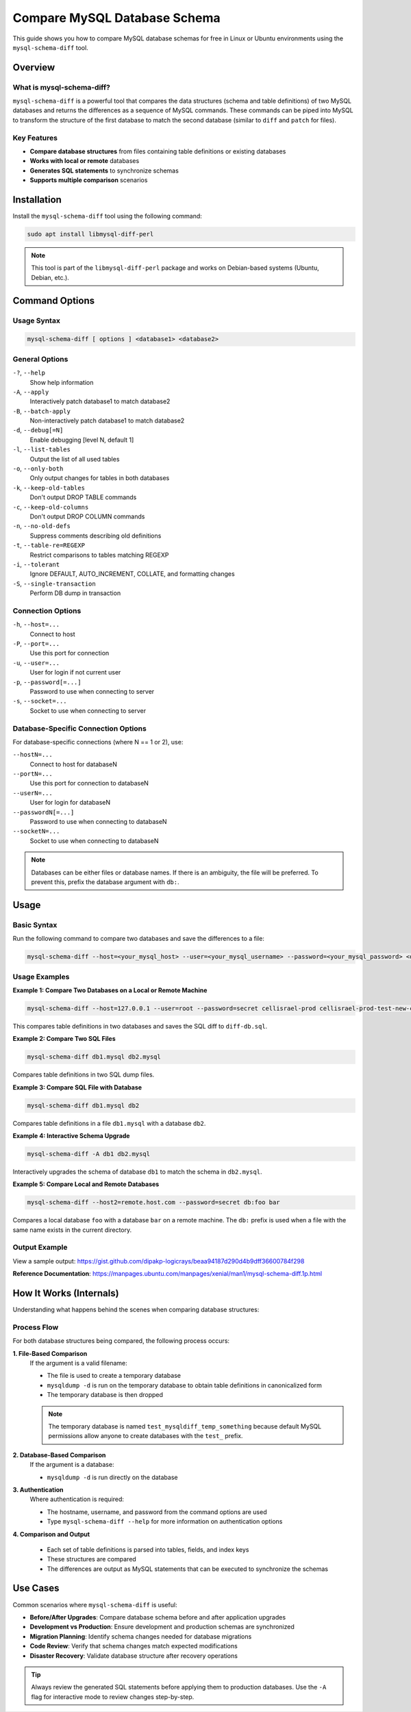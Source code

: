 Compare MySQL Database Schema
==============================

This guide shows you how to compare MySQL database schemas for free in Linux or Ubuntu environments using the ``mysql-schema-diff`` tool.

Overview
--------

What is mysql-schema-diff?
~~~~~~~~~~~~~~~~~~~~~~~~~~~

``mysql-schema-diff`` is a powerful tool that compares the data structures (schema and table definitions) of two MySQL databases and returns the differences as a sequence of MySQL commands. These commands can be piped into MySQL to transform the structure of the first database to match the second database (similar to ``diff`` and ``patch`` for files).

Key Features
~~~~~~~~~~~~

- **Compare database structures** from files containing table definitions or existing databases
- **Works with local or remote** databases
- **Generates SQL statements** to synchronize schemas
- **Supports multiple comparison** scenarios

Installation
------------

Install the ``mysql-schema-diff`` tool using the following command:

.. code-block:: bash

    sudo apt install libmysql-diff-perl

.. note::
    This tool is part of the ``libmysql-diff-perl`` package and works on Debian-based systems (Ubuntu, Debian, etc.).

Command Options
---------------

Usage Syntax
~~~~~~~~~~~~

.. code-block:: bash

    mysql-schema-diff [ options ] <database1> <database2>

General Options
~~~~~~~~~~~~~~~

``-?``, ``--help``
    Show help information

``-A``, ``--apply``
    Interactively patch database1 to match database2

``-B``, ``--batch-apply``
    Non-interactively patch database1 to match database2

``-d``, ``--debug[=N]``
    Enable debugging [level N, default 1]

``-l``, ``--list-tables``
    Output the list of all used tables

``-o``, ``--only-both``
    Only output changes for tables in both databases

``-k``, ``--keep-old-tables``
    Don't output DROP TABLE commands

``-c``, ``--keep-old-columns``
    Don't output DROP COLUMN commands

``-n``, ``--no-old-defs``
    Suppress comments describing old definitions

``-t``, ``--table-re=REGEXP``
    Restrict comparisons to tables matching REGEXP

``-i``, ``--tolerant``
    Ignore DEFAULT, AUTO_INCREMENT, COLLATE, and formatting changes

``-S``, ``--single-transaction``
    Perform DB dump in transaction

Connection Options
~~~~~~~~~~~~~~~~~~

``-h``, ``--host=...``
    Connect to host

``-P``, ``--port=...``
    Use this port for connection

``-u``, ``--user=...``
    User for login if not current user

``-p``, ``--password[=...]``
    Password to use when connecting to server

``-s``, ``--socket=...``
    Socket to use when connecting to server

Database-Specific Connection Options
~~~~~~~~~~~~~~~~~~~~~~~~~~~~~~~~~~~~~

For database-specific connections (where N == 1 or 2), use:

``--hostN=...``
    Connect to host for databaseN

``--portN=...``
    Use this port for connection to databaseN

``--userN=...``
    User for login for databaseN

``--passwordN[=...]``
    Password to use when connecting to databaseN

``--socketN=...``
    Socket to use when connecting to databaseN

.. note::
    Databases can be either files or database names. If there is an ambiguity, the file will be preferred. To prevent this, prefix the database argument with ``db:``.

Usage
-----

Basic Syntax
~~~~~~~~~~~~

Run the following command to compare two databases and save the differences to a file:

.. code-block:: bash

    mysql-schema-diff --host=<your_mysql_host> --user=<your_mysql_username> --password=<your_mysql_password> <database1_before_upgrade> <database2_after_upgrade> > <file_name>

Usage Examples
~~~~~~~~~~~~~~

**Example 1: Compare Two Databases on a Local or Remote Machine**

.. code-block:: bash

    mysql-schema-diff --host=127.0.0.1 --user=root --password=secret cellisrael-prod cellisrael-prod-test-new-code > diff-db.sql

This compares table definitions in two databases and saves the SQL diff to ``diff-db.sql``.

**Example 2: Compare Two SQL Files**

.. code-block:: bash

    mysql-schema-diff db1.mysql db2.mysql

Compares table definitions in two SQL dump files.

**Example 3: Compare SQL File with Database**

.. code-block:: bash

    mysql-schema-diff db1.mysql db2

Compares table definitions in a file ``db1.mysql`` with a database ``db2``.

**Example 4: Interactive Schema Upgrade**

.. code-block:: bash

    mysql-schema-diff -A db1 db2.mysql

Interactively upgrades the schema of database ``db1`` to match the schema in ``db2.mysql``.

**Example 5: Compare Local and Remote Databases**

.. code-block:: bash

    mysql-schema-diff --host2=remote.host.com --password=secret db:foo bar

Compares a local database ``foo`` with a database ``bar`` on a remote machine. The ``db:`` prefix is used when a file with the same name exists in the current directory.

Output Example
~~~~~~~~~~~~~~

View a sample output: https://gist.github.com/dipakp-logicrays/beaa94187d290d4b9dff36600784f298

**Reference Documentation**: https://manpages.ubuntu.com/manpages/xenial/man1/mysql-schema-diff.1p.html


How It Works (Internals)
-------------------------

Understanding what happens behind the scenes when comparing database structures:

Process Flow
~~~~~~~~~~~~

For both database structures being compared, the following process occurs:

**1. File-Based Comparison**
   If the argument is a valid filename:

   - The file is used to create a temporary database
   - ``mysqldump -d`` is run on the temporary database to obtain table definitions in canonicalized form
   - The temporary database is then dropped

   .. note::
       The temporary database is named ``test_mysqldiff_temp_something`` because default MySQL permissions allow anyone to create databases with the ``test_`` prefix.

**2. Database-Based Comparison**
   If the argument is a database:

   - ``mysqldump -d`` is run directly on the database

**3. Authentication**
   Where authentication is required:

   - The hostname, username, and password from the command options are used
   - Type ``mysql-schema-diff --help`` for more information on authentication options

**4. Comparison and Output**

   - Each set of table definitions is parsed into tables, fields, and index keys
   - These structures are compared
   - The differences are output as MySQL statements that can be executed to synchronize the schemas

Use Cases
---------

Common scenarios where ``mysql-schema-diff`` is useful:

- **Before/After Upgrades**: Compare database schema before and after application upgrades
- **Development vs Production**: Ensure development and production schemas are synchronized
- **Migration Planning**: Identify schema changes needed for database migrations
- **Code Review**: Verify that schema changes match expected modifications
- **Disaster Recovery**: Validate database structure after recovery operations

.. tip::
    Always review the generated SQL statements before applying them to production databases. Use the ``-A`` flag for interactive mode to review changes step-by-step.

